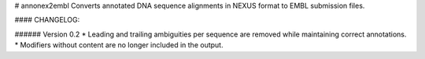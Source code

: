 # annonex2embl
Converts annotated DNA sequence alignments in NEXUS format to EMBL submission files.

#### CHANGELOG:

###### Version 0.2
* Leading and trailing ambiguities per sequence are removed while maintaining correct annotations.
* Modifiers without content are no longer included in the output.

